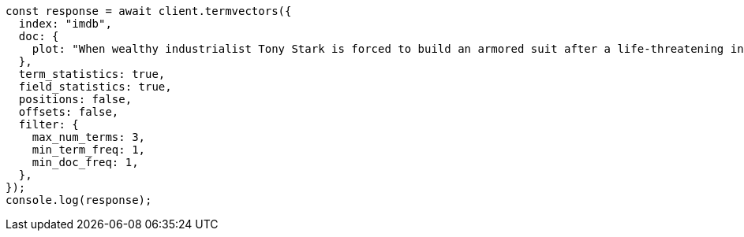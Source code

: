 // This file is autogenerated, DO NOT EDIT
// Use `node scripts/generate-docs-examples.js` to generate the docs examples

[source, js]
----
const response = await client.termvectors({
  index: "imdb",
  doc: {
    plot: "When wealthy industrialist Tony Stark is forced to build an armored suit after a life-threatening incident, he ultimately decides to use its technology to fight against evil.",
  },
  term_statistics: true,
  field_statistics: true,
  positions: false,
  offsets: false,
  filter: {
    max_num_terms: 3,
    min_term_freq: 1,
    min_doc_freq: 1,
  },
});
console.log(response);
----

